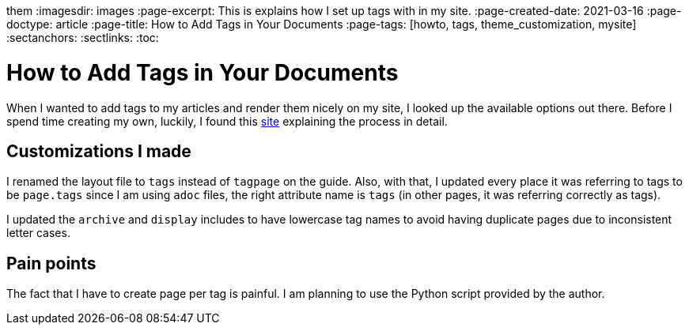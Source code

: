 them :imagesdir: images
:page-excerpt: This is explains how I set up tags with in my site.
:page-created-date: 2021-03-16
:page-doctype: article
:page-title: How to Add Tags in Your Documents
:page-tags: [howto, tags, theme_customization, mysite]
:sectanchors:
:sectlinks:
:toc:

= How to Add Tags in Your Documents

When I wanted to add tags to my articles and render them nicely on my site, I looked up the available options out there. Before I spend time creating my own, luckily, I found this https://longqian.me/2017/02/09/github-jekyll-tag/[site] explaining the process in detail.

== Customizations I made

I renamed the layout file to `tags` instead of `tagpage` on the guide. Also, with that, I updated every place it was referring to tags to be `page.tags` since I am using `adoc` files, the right attribute name is `tags` (in other pages, it was referring correctly as tags).

I updated the `archive` and `display` includes to have lowercase tag names to avoid having duplicate pages due to inconsistent letter cases.

== Pain points

The fact that I have to create page per tag is painful. I am planning to use the Python script provided by the author.
